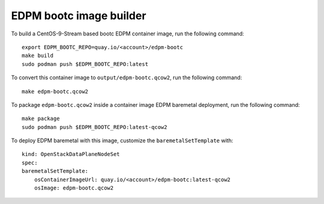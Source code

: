 ========================
EDPM bootc image builder
========================

To build a CentOS-9-Stream based bootc EDPM container image, run the following
command::

    export EDPM_BOOTC_REPO=quay.io/<account>/edpm-bootc
    make build
    sudo podman push $EDPM_BOOTC_REPO:latest

To convert this container image to ``output/edpm-bootc.qcow2``, run the
following command::

    make edpm-bootc.qcow2

To package ``edpm-bootc.qcow2`` inside a container image EDPM baremetal
deployment, run the following command::

    make package
    sudo podman push $EDPM_BOOTC_REPO:latest-qcow2

To deploy EDPM baremetal with this image, customize the ``baremetalSetTemplate`` with::

    kind: OpenStackDataPlaneNodeSet
    spec:
    baremetalSetTemplate:
        osContainerImageUrl: quay.io/<account>/edpm-bootc:latest-qcow2
        osImage: edpm-bootc.qcow2

